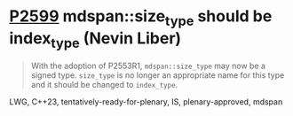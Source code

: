 * [[https://wg21.link/P2599][P2599]] mdspan::size_type should be index_type (Nevin Liber)
:PROPERTIES:
:CUSTOM_ID: p2599-mdspansize_type-should-be-index_type-nevin-liber
:END:

#+begin_quote
With the adoption of P2553R1, ~mdspan::size_type~ may now be a signed type.
~size_type~ is no longer an appropriate name for this type and it should be changed to ~index_type~.
#+end_quote

LWG, C++23, tentatively-ready-for-plenary, IS, plenary-approved, mdspan
